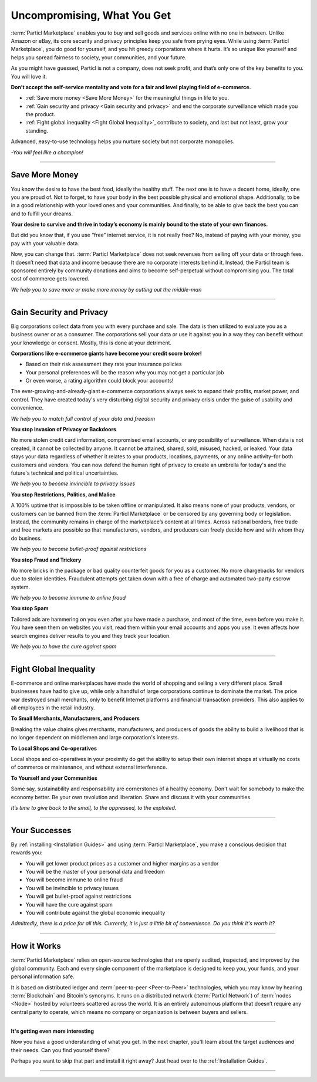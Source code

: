 ============================
Uncompromising, What You Get
============================

.. title::
   Particl Marketplace Introduction

.. meta::
   :description lang=en: do e-commerce without anyone in between. The marketplace where you are the boss.
   :keywords lang=en: Particl Marketplace, Introduction, Boss, Blockchain, Privacy, E-Commerce

:term:`Particl Marketplace` enables you to buy and sell goods and services online with no one in between. Unlike Amazon or eBay, its core security and privacy principles keep you safe from prying eyes. While using :term:`Particl Marketplace`, you do good for yourself, and you hit greedy corporations where it hurts. It’s so unique like yourself and helps you spread fairness to society, your communities, and your future.

As you might have guessed, Particl is not a company, does not seek profit, and that’s only one of the key benefits to you. You will love it.

**Don’t accept the self-service mentality and vote for a fair and level playing field of e-commerce.**

* :ref:`Save more money <Save More Money>` for the meaningful things in life to you. 
* :ref:`Gain security and privacy <Gain security and privacy>` and end the corporate surveillance which made you the product.
* :ref:`Fight global inequality <Fight Global Inequality>`, contribute to society, and last but not least, grow your standing.

Advanced, easy-to-use technology helps you nurture society but not corporate monopolies.


*-You will feel like a champion!*

----

Save More Money 
----------------

You know the desire to have the best food, ideally the healthy stuff. The next one is to have a decent home, ideally, one you are proud of. Not to forget, to have your body in the best possible physical and emotional shape. Additionally, to be in a good relationship with your loved ones and your communities. And finally, to be able to give back the best you can and to fulfill your dreams.

**Your desire to survive and thrive in today’s economy is mainly bound to the state of your own finances.**

But did you know that, if you use “free” internet service, it is not really free? No, instead of paying with your money, you pay with your valuable data. 

Now, you can change that. :term:`Particl Marketplace` does not seek revenues from selling off your data or through fees. It doesn’t need that data and income because there are no corporate interests behind it. Instead, the Particl team is sponsored entirely by community donations and aims to become self-perpetual without compromising you. The total cost of commerce gets lowered.


*We help you to save more or make more money by cutting out the middle-man*

----

Gain Security and Privacy
-------------------------

Big corporations collect data from you with every purchase and sale. The data is then utilized to evaluate you as a business owner or as a consumer. The corporations sell your data or use it against you in a way they can benefit without your knowledge or consent. Mostly, this is done at your detriment.
 
**Corporations like e-commerce giants have become your credit score broker!**

* Based on their risk assessment they rate your insurance policies 
* Your personal preferences will be the reason why you may not get a particular job 
* Or even worse, a rating algorithm could block your accounts! 

The ever-growing-and-already-giant e-commerce corporations always seek to expand their profits, market power, and control. They have created today's very disturbing digital security and privacy crisis under the guise of usability and convenience.

*We help you to match full control of your data and freedom*

**You stop Invasion of Privacy or Backdoors** 

No more stolen credit card information, compromised email accounts, or any possibility of surveillance. When data is not created, it cannot be collected by anyone. It cannot be attained, shared, sold, misused, hacked, or leaked. Your data stays your data regardless of whether it relates to your products, locations, payments, or any online activity–for both customers and vendors. You can now defend the human right of privacy to create an umbrella for today's and the future's technical and political uncertainties.

*We help you to become invincible to privacy issues*

**You stop Restrictions, Politics, and Malice**

A 100% uptime that is impossible to be taken offline or manipulated. It also means none of your products, vendors, or customers can be banned from the :term:`Particl Marketplace` or be censored by any governing body or legislation. Instead, the community remains in charge of the marketplace’s content at all times. Across national borders, free trade and free markets are possible so that manufacturers, vendors, and producers can freely decide how and with whom they do business.

*We help you to become bullet-proof against restrictions*

**You stop Fraud and Trickery**

No more bricks in the package or bad quality counterfeit goods for you as a customer. No more chargebacks for vendors due to stolen identities. Fraudulent attempts get taken down with a free of charge and automated two-party escrow system.

*We help you to become immune to online fraud*

**You stop Spam**

Tailored ads are hammering on you even after you have made a purchase, and most of the time, even before you make it. You have seen them on websites you visit, read them within your email accounts and apps you use. It even affects how search engines deliver results to you and they track your location.

*We help you to have the cure against spam*

----

Fight Global Inequality
-----------------------

E-commerce and online marketplaces have made the world of shopping and selling a very different place. Small businesses have had to give up, while only a handful of large corporations continue to dominate the market. The price war destroyed small merchants, only to benefit Internet platforms and financial transaction providers. This also applies to all employees in the retail industry.   

**To Small Merchants, Manufacturers, and Producers**

Breaking the value chains gives merchants, manufacturers, and producers of goods the ability to build a livelihood that is no longer dependent on middlemen and large corporation's interests.

**To Local Shops and Co-operatives**

Local shops and co-operatives in your proximity do get the ability to setup their own internet shops at virtually no costs of commerce or maintenance, and without external interference.

**To Yourself and your Communities**

Some say, sustainability and responsability are cornerstones of a healthy economy. Don't wait for somebody to make the economy better. Be your own revolution and liberation. Share and discuss it with your communities.

*It’s time to give back to the small, to the oppressed, to the exploited.* 

----

Your Successes
--------------

By :ref:`installing <Installation Guides>` and using :term:`Particl Marketplace`, you make a conscious decision that rewards you:

* You will get lower product prices as a customer and higher margins as a vendor
* You will be the master of your personal data and freedom
* You will become immune to online fraud
* You will be invincible to privacy issues
* You will get bullet-proof against restrictions
* You will have the cure against spam
* You will contribute against the global economic inequality

*Admittedly, there is a price for all this. Currently, it is just a little bit of convenience. Do you think it's worth it?*

----

How it Works
-------------

:term:`Particl Marketplace` relies on open-source technologies that are openly audited, inspected, and improved by the global community. Each and every single component of the marketplace is designed to keep you, your funds, and your personal information safe.

It is based on distributed ledger and :term:`peer-to-peer <Peer-to-Peer>` technologies, which you may know by hearing :term:`Blockchain` and Bitcoin's synonyms. It runs on a distributed network (:term:`Particl Network`) of :term:`nodes <Node>` hosted by volunteers scattered across the world. It is an entirely autonomous platform that doesn’t require any central party to operate, which means no company or organization is between buyers and sellers.

.. raw:: html

	<video width="100%" controls poster="../_static/media/video/Particl_decentralized_censorship-resistant_e-commerce_blockchain_privacy_trailer_01_1440p_particl_academy.jpg">
  	<source src="../_static/media/video/Particl_decentralized_censorship-resistant_e-commerce_blockchain_privacy_trailer_01_1440p_particl_academy.mp4" type="video/mp4">
	Your browser does not support the video tag.
	</video>

----

**It's getting even more interesting**

Now you have a good understanding of what you get. In the next chapter, you'll learn about the target audiences and their needs. Can you find yourself there? 

Perhaps you want to skip that part and install it right away? Just head over to the :ref:`Installation Guides`.

----
